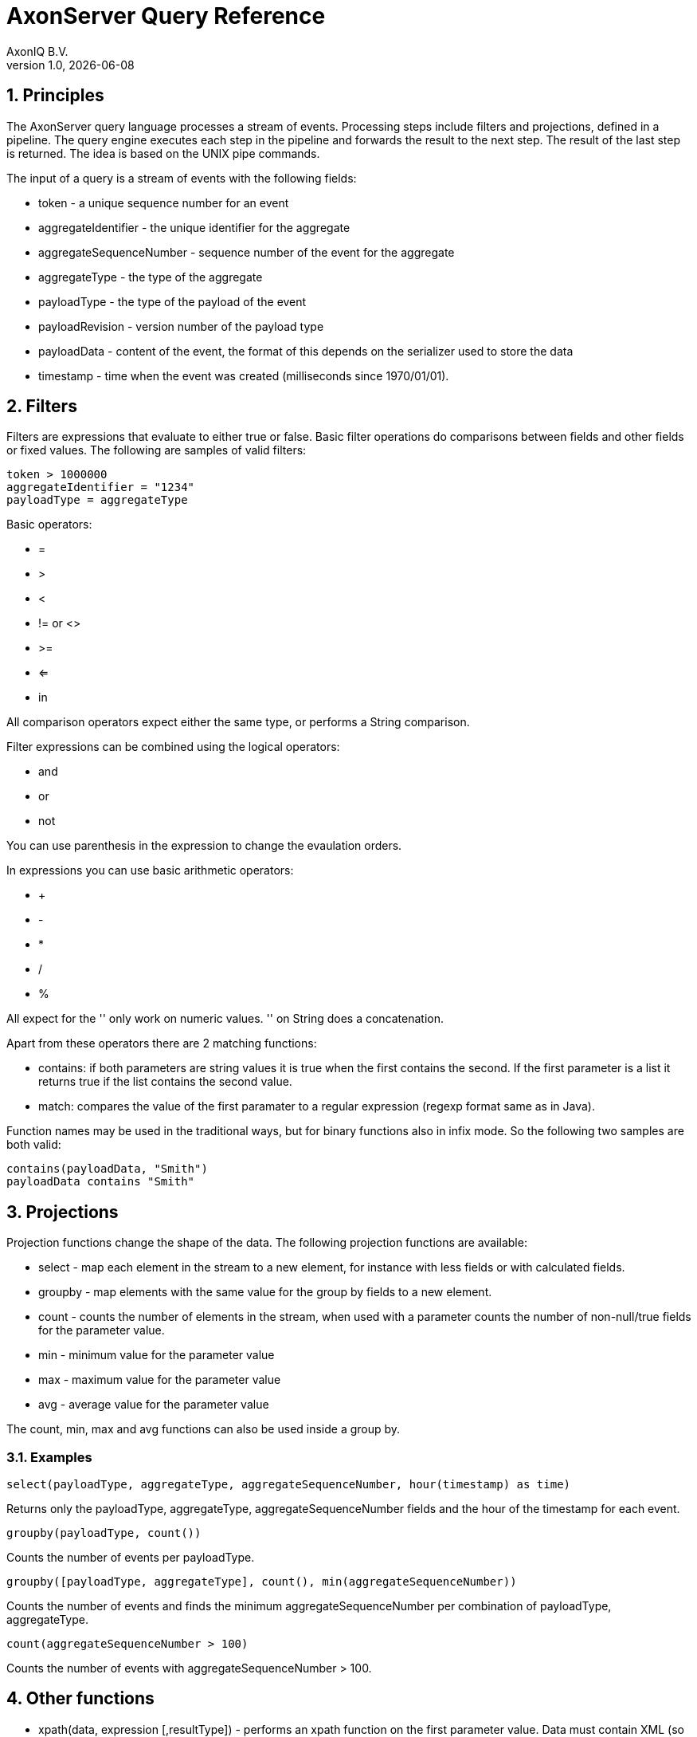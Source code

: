:doctype: book
:imagesdir: images
:numbered:
:ProductName: AxonServer

= {ProductName} Query Reference
AxonIQ B.V.
:revnumber: 1.0
:revdate: {localdate}

== Principles

The {ProductName} query language processes a stream of events. Processing steps include filters and projections,
defined in a pipeline. The query engine executes each step in the pipeline and forwards the result to the next step.
The result of the last step is returned. The idea is based on the UNIX pipe commands.

The input of a query is a stream of events with the following fields:

* token - a unique sequence number for an event
* aggregateIdentifier - the unique identifier for the aggregate
* aggregateSequenceNumber - sequence number of the event for the aggregate
* aggregateType - the type of the aggregate
* payloadType - the type of the payload of the event
* payloadRevision - version number of the payload type
* payloadData - content of the event, the format of this depends on the serializer used to store the data
* timestamp - time when the event was created (milliseconds since 1970/01/01).

== Filters

Filters are expressions that evaluate to either true or false. Basic filter operations do comparisons between fields
and other fields or fixed values.
The following are samples of valid filters:

```
token > 1000000
aggregateIdentifier = "1234"
payloadType = aggregateType
```

Basic operators:

- =
- >
- <
- != or <>
- >=
- <=
- in

All comparison operators expect either the same type, or performs a String comparison.

Filter expressions can be combined using the logical operators:

- and
- or
- not

You can use parenthesis in the expression to change the evaulation orders.

In expressions you can use basic arithmetic operators:

- +
- -
- *
- /
- %

All expect for the '+' only work on numeric values. '+' on String does a concatenation.

Apart from these operators there are 2 matching functions:

- contains: if both parameters are string values it is true when the first contains the second. If the first parameter is
a list it returns true if the list contains the second value.
- match: compares the value of the first paramater to a regular expression (regexp format same as in Java).

Function names may be used in the traditional ways, but for binary functions also in infix mode. So the following two
samples are both valid:

```
contains(payloadData, "Smith")
payloadData contains "Smith"
```

== Projections

Projection functions change the shape of the data. The following projection functions are available:

- select - map each element in the stream to a new element, for instance with less fields or with calculated fields.
- groupby - map elements with the same value for the group by fields to a new element.
- count - counts the number of elements in the stream, when used with a parameter counts the number of non-null/true fields for
the parameter value.
- min - minimum value for the parameter value
- max - maximum value for the parameter value
- avg - average value for the parameter value

The count, min, max and avg functions can also be used inside a group by.

=== Examples

```
select(payloadType, aggregateType, aggregateSequenceNumber, hour(timestamp) as time)
```

Returns only the payloadType, aggregateType, aggregateSequenceNumber fields and the hour of the timestamp for each event.


```
groupby(payloadType, count())
```

Counts the number of events per payloadType.

```
groupby([payloadType, aggregateType], count(), min(aggregateSequenceNumber))
```

Counts the number of events and finds the minimum  aggregateSequenceNumber per combination of payloadType, aggregateType.

```
count(aggregateSequenceNumber > 100)
```

Counts the number of events with aggregateSequenceNumber > 100.


== Other functions

- xpath(data, expression [,resultType]) - performs an xpath function on the first parameter value. Data must contain XML
(so depends on the serializer used for events). The resultType may be specified to indicate if you want to have an XML
node, an XML nodelist, a string or a number returned.
- jsonpath(data, expression) - performs a jsonpath function on the first parameter value. Data must contain JSON
- formatDate(data, format [,timezone]) - converts a timestamp value to a readable date
- concat(listData, delimiter) - concatenates all elements in the listData to a single string, with delimiter between the elements.
- left( data, n) - returns the first n characters from data. If data is shorter than n it returns the whole string,
- right( data, n) - returns the last n characters from data. If data is shorter than n it returns the whole string,
- length( data) - returns the length of the string
- lower( data) - converts string to lowercase
- upper( data)  - converts string to lowercase
- substring( data, first [, last]) - returns substring from *first* to end of string or *last* (exclusive). If string is shorter
than first it returns an empty string.
- hour(timestamp)
- minute(timestamp)
- day(timestamp)
- week(timestamp)
- month(timestamp)
- year(timestamp)

=== Examples

```
select( xpath(payloadData, "//customerId") as customerId)
```
Gets the first customerId in the payloadData.

```
xpath(payloadData, "count(//customerId)", "NUMBER") > 10
```
Returns events with more than 10 customerId elements in the payload.

```
select(jsonpath(payloadData, "$.book[*].title") as titles)
```
Gets the titles for all books.



== Pipeline

Expressions can be put together in a pipeline

```
aggregateType contains "abcde" | groupby(payloadType, count())
```

or even more steps:

```
aggregateType contains "abcde" | groupby(payloadType, count() as count) | count > 10
```

== Time constraints

When an event store contains many millions of events it is usually not required to search through all the events.
You can add time constraints to the pipeline to only search recent events.

- last X minutes
- last X hours
- last X days
- last X weeks
- last X months
- last X years

```
last 2 minutes
```
Returns all events from the last 2 minutes.

```
aggregateSequenceNumber = 0 | last hour
```

All events with aggregateSequenceNumber 0 for the last hour.

```
last minute | groupby(payloadType, count())
groupby(payloadType, count()) | last minute
```
These 2 are the same. The time constraint may be anywhere in the pipeline, always applies to the timestamp of the event.